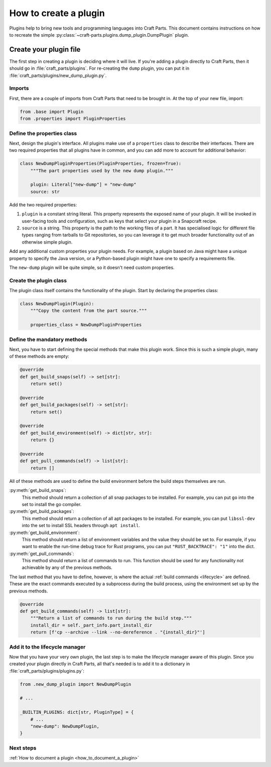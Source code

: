 .. _how_to_create_plugin:

How to create a plugin
======================

Plugins help to bring new tools and programming languages into Craft Parts.
This document contains instructions on how to recreate the simple
:py:class:`~craft-parts.plugins.dump_plugin.DumpPlugin` plugin.


Create your plugin file
-----------------------

The first step in creating a plugin is deciding where it will live. If you're
adding a plugin directly to Craft Parts, then it should go in
:file:`craft_parts/plugins`. For re-creating the ``dump`` plugin, you can put
it in :file:`craft_parts/plugins/new_dump_plugin.py`.


Imports
~~~~~~~

First, there are a couple of imports from Craft Parts that need to be brought
in. At the top of your new file, import:

.. code:: python

  from .base import Plugin
  from .properties import PluginProperties


Define the properties class
~~~~~~~~~~~~~~~~~~~~~~~~~~~

Next, design the plugin's interface. All plugins make use of a ``properties``
class to describe their interfaces. There are two required properties that all
plugins have in common, and you can add more to account for additional
behavior:

.. code:: python

  class NewDumpPluginProperties(PluginProperties, frozen=True):
      """The part properties used by the new dump plugin."""

      plugin: Literal["new-dump"] = "new-dump"
      source: str

Add the two required properties:

#. ``plugin`` is a constant string literal. This property represents the
   exposed name of your plugin. It will be invoked in user-facing tools and
   configuration, such as keys that select your plugin in a Snapcraft recipe.
#. ``source`` is a string. This property is the path to the working files of a
   part. It has specialised logic for different file types ranging from
   tarballs to Git repositories, so you can leverage it to get much broader
   functionality out of an otherwise simple plugin.

Add any additional custom properties your plugin needs. For example, a plugin
based on Java might have a unique property to specify the Java version, or a
Python-based plugin might have one to specify a requirements file.

The ``new-dump`` plugin will be quite simple, so it doesn't need custom
properties.


Create the plugin class
~~~~~~~~~~~~~~~~~~~~~~~

The plugin class itself contains the functionality of the plugin. Start by
declaring the properties class:

.. code:: python

    class NewDumpPlugin(Plugin):
        """Copy the content from the part source."""

        properties_class = NewDumpPluginProperties


Define the mandatory methods
~~~~~~~~~~~~~~~~~~~~~~~~~~~~

Next, you have to start defining the special methods that make this plugin
work. Since this is such a simple plugin, many of these methods are empty:

.. code:: py

    @override
    def get_build_snaps(self) -> set[str]:
        return set()

    @override
    def get_build_packages(self) -> set[str]:
        return set()

    @override
    def get_build_environment(self) -> dict[str, str]:
        return {}

    @override
    def get_pull_commands(self) -> list[str]:
        return []

All of these methods are used to define the build environment before the build
steps themselves are run.

:py:meth:`get_build_snaps`:
  This method should return a collection of all snap packages to be installed.
  For example, you can put ``go`` into the set to install the go compiler.

:py:meth:`get_build_packages`:
  This method should return a collection of all apt packages to be installed.
  For example, you can put ``libssl-dev`` into the set to install SSL headers
  through ``apt install``.

:py:meth:`get_build_environment`:
  This method should return a list of environment variables and the value they
  should be set to. For example, if you want to enable the run-time debug trace
  for Rust programs, you can put ``"RUST_BACKTRACE": "1"`` into the dict.

:py:meth:`get_pull_commands`:
  This method should return a list of commands to run. This function should be
  used for any functionality not achievable by any of the previous methods.

The last method that you have to define, however, is where the actual
:ref:`build commands <lifecycle>` are defined. These are the exact commands
executed by a subprocess during the build process, using the environment set up
by the previous methods.

.. code:: python

  @override
  def get_build_commands(self) -> list[str]:
      """Return a list of commands to run during the build step."""
      install_dir = self._part_info.part_install_dir
      return [f'cp --archive --link --no-dereference . "{install_dir}"']


Add it to the lifecycle manager
~~~~~~~~~~~~~~~~~~~~~~~~~~~~~~~

Now that you have your very own plugin, the last step is to make the lifecycle
manager aware of this plugin. Since you created your plugin directly in Craft
Parts, all that's needed is to add it to a dictionary in
:file:`craft_parts/plugins/plugins.py`:

.. code:: python

  from .new_dump_plugin import NewDumpPlugin

  # ...

  _BUILTIN_PLUGINS: dict[str, PluginType] = {
      # ...
      "new-dump": NewDumpPlugin,
  }


Next steps
~~~~~~~~~~

:ref:`How to document a plugin <how_to_document_a_plugin>`

.. LINKS
.. _Snapcraft recipe: https://snapcraft.io/docs/build-configuration
